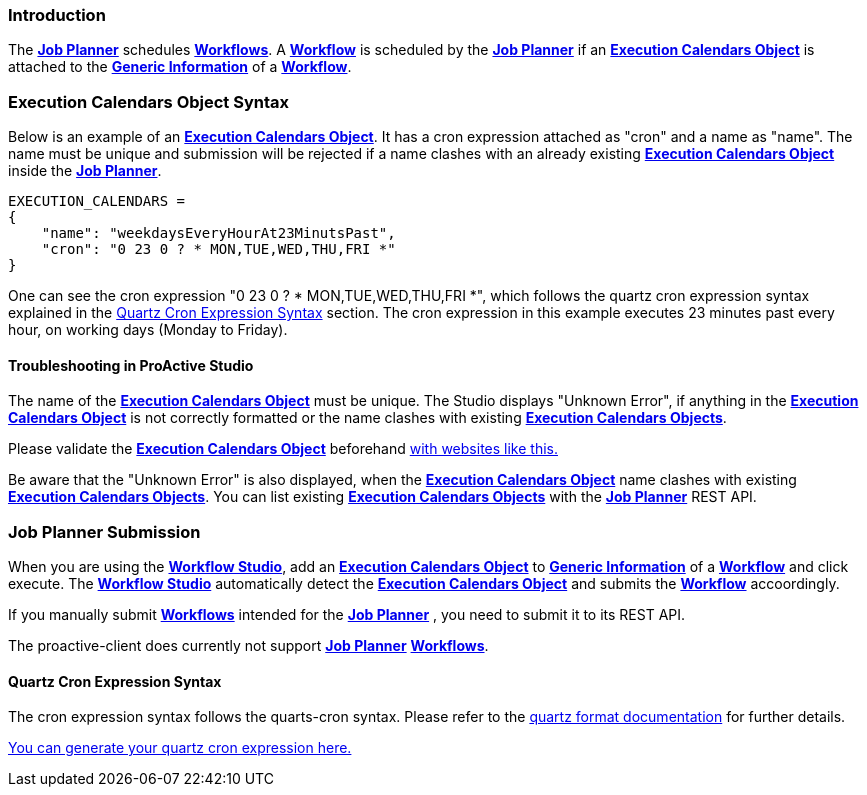 
=== Introduction
The <<_glossary_job_planner,*Job Planner*>> schedules <<_glossary_workflow,*Workflows*>>.
 A <<_glossary_workflow,*Workflow*>> is scheduled by the <<_glossary_job_planner,*Job Planner*>> if
  an <<_glossary_execution_calendars_object,*Execution Calendars Object*>> is attached to the
   <<_glossary_generic_information,*Generic Information*>> of a <<_glossary_workflow,*Workflow*>>.

=== Execution Calendars Object Syntax
Below is an example of an <<_glossary_execution_calendars_object,*Execution Calendars Object*>>. It has a cron
expression attached as "cron" and a name as "name".
The name must be unique and submission will be rejected if a name clashes with an already existing
<<_glossary_execution_calendars_object,*Execution Calendars Object*>> inside the <<_glossary_job_planner,*Job Planner*>>.
----
EXECUTION_CALENDARS =
{
    "name": "weekdaysEveryHourAt23MinutsPast",
    "cron": "0 23 0 ? * MON,TUE,WED,THU,FRI *"
}
----
One can see the cron expression "0 23 0 ? * MON,TUE,WED,THU,FRI *", which follows the quartz cron expression syntax explained in the
<<_job_planner_cron_expression_syntax, Quartz Cron Expression Syntax>> section. The cron expression in this example
 executes 23 minutes past every hour, on working days (Monday to Friday).

==== Troubleshooting in ProActive Studio
The name of the <<_glossary_execution_calendars_object,*Execution Calendars Object*>> must be unique.
The Studio displays "Unknown Error", if anything in the <<_glossary_execution_calendars_object,*Execution Calendars Object*>>
is not correctly formatted or the name clashes with existing <<_glossary_execution_calendars_object,*Execution Calendars Objects*>>.

Please validate the <<_glossary_execution_calendars_object,*Execution Calendars Object*>> beforehand
http://jsonlint.com/[with websites like this.]

Be aware that the "Unknown Error" is also displayed, when the <<_glossary_execution_calendars_object,*Execution Calendars Object*>>
name clashes with existing <<_glossary_execution_calendars_object,*Execution Calendars Objects*>>.
You can list existing <<_glossary_execution_calendars_object,*Execution Calendars Objects*>> with the
<<_glossary_job_planner,*Job Planner*>> REST API.


=== Job Planner Submission
When you are using the <<_glossary_workflow_studio,*Workflow Studio*>>, add an
<<_glossary_execution_calendars_object,*Execution Calendars Object*>> to <<_glossary_generic_information,*Generic Information*>>
of a <<_glossary_workflow,*Workflow*>> and click execute.
 The <<_glossary_workflow_studio,*Workflow Studio*>> automatically detect the
 <<_glossary_execution_calendars_object,*Execution Calendars Object*>> and submits the <<_glossary_workflow,*Workflow*>>
 accoordingly.

If you manually submit <<_glossary_workflow,*Workflows*>> intended for the
<<_glossary_job_planner,*Job Planner*>> , you need to submit it to its REST API.

The proactive-client does currently not support <<_glossary_job_planner,*Job Planner*>>
 <<_glossary_workflow,*Workflows*>>.


[[_job_planner_cron_expression_syntax]]
==== Quartz Cron Expression Syntax
The cron expression syntax follows the quarts-cron syntax.
 Please refer to the  http://www.quartz-scheduler.org/documentation/quartz-2.x/tutorials/crontrigger.html#format[quartz format documentation] for further details.

http://www.cronmaker.com/[You can generate your quartz cron expression here.]

